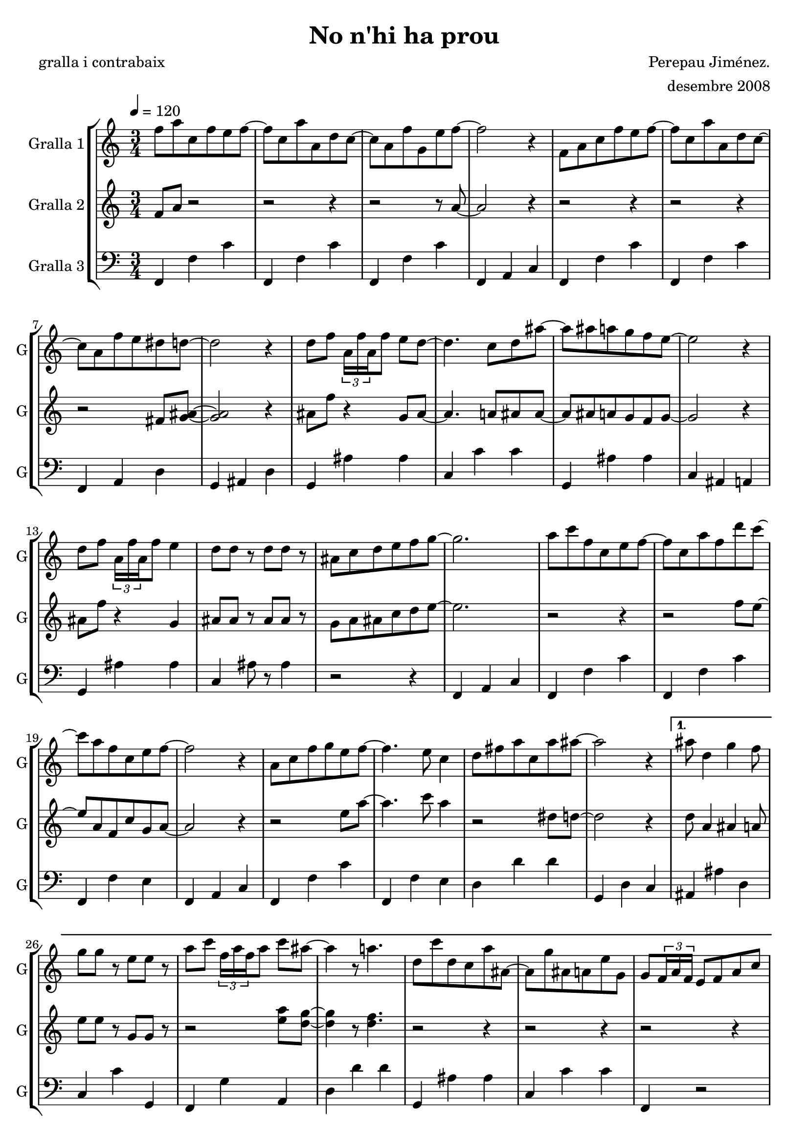 \version "2.16.2"

\header {
  dedication=""
  title="No n'hi ha prou"
  subtitle=""
  subsubtitle=""
  poet="gralla i contrabaix"
  meter=""
  piece=""
  composer="Perepau Jiménez."
  arranger="desembre 2008"
  opus=""
  instrument=""
  copyright=""
  tagline=""
}

liniaroAa =
\relative f''
{
  \tempo 4=120
  \clef treble
  \key c \major
  \time 3/4
  \repeat volta 2 { f8 a c,  f e f ~  |
  f8 c a'  a, d c ~  |
  c8 a f' g, e' f ~  |
  f2 r4  |
  %05
  f,8 a c f e f ~  |
  f8  c a' a, d c ~  |
  c8 a f' e dis d ~  |
  d2 r4  |
  d8 f \times 2/3 { a,16 f' a, } f'8 e d ~  |
  %10
  d4. c8 d ais' ~  |
  ais8 ais a g f e ~  |
  e2 r4  |
  d8 f \times 2/3 { a,16 f' a, } f'8 e4  |
  d8 d r d d r  |
  %15
  ais8 c d e f g ~  |
  g2.  |
  a8 c f, c e f ~  |
  f8 c a' f d' c ~  |
  c8 a f c e f ~  |
  %20
  f2 r4  |
  a,8 c f g e f ~  |
  f4. e8 c4  |
  d8 fis a c, a' ais ~  |
  ais2 r4 }
  %25
  \alternative { { ais8 d,4 g f8  |
  g8 g r e e r  |
  a8 c \times 2/3 { f,16 a f } a8 c ais ~  |
  ais4 r8 a4.  |
  d,8 c' d, c a' ais, ~  |
  %30
  ais8 g' ais, a e' g,  |
  g8 \times 2/3 { f16 a f } e8 f a c  |
  d8 c \times 2/3 { a16 c a } f'8 e f }
  { ais8 d,4 g f8  |
  g8 g r e e r  |
  %35
  a8 c \times 2/3 { f,16 a f } a8 c ais ~  |
  ais4 r8 a4.  |
  d,8 c' d, c a' ais, ~  |
  ais8 g' ais, a e' g,  |
  g8 \times 2/3 { f16 a f } e8 f a c  |
  %40
  d8 ais a c d e } }
  \repeat volta 2 { f4 g8 e4 f8  |
  d2. ~  |
  d8 g, d' e f g  |
  a4 a8 c4 a8  |
  %45
  g4 f2  |
  r4 f f8 g  |
  a4 ais8 e4 f8  |
  g2.  |
  g8 a, d \times 2/3 { a16 d a } e'8 f  |
  %50
  g4 ais8 a4 g8  |
  e8 f d d d d  |
  d4. a8 a a  |
  d4 d8 c d c  |
  a4 ais8 g g g }
  %55
  \alternative { { g4. a8 d e }
  { g,2. ~ } }
  g2 r4  \bar "|."
}

liniaroAb =
\relative f'
{
  \tempo 4=120
  \clef treble
  \key c \major
  \time 3/4
  \repeat volta 2 { f8 a r2  |
  r2 r4  |
  r2 r8 a ~  |
  a2 r4  | % kompletite
  %05
  r2 r4  |
  r2 r4  |
  r2 fis8 <g ais> ~ ~  |
  <g ais>2 r4  |
  ais8 f' r4 g,8 ais ~  |
  %10
  ais4. a8 ais ais ~  |
  ais8 ais a g f g ~  |
  g2 r4  |
  ais8 f' r4 g,  |
  ais8 ais r ais ais r  |
  %15
  g8 a ais c d e ~  |
  e2.  |
  r2 r4  |
  r2 f8 e ~  |
  e8 a, f c' g a ~  |
  %20
  a2 r4  |
  r2 e'8 a ~  |
  a4. c8 a4  |
  r2 dis,8 d ~  |
  d2 r4 }
  %25
  \alternative { { d8 a4 ais a8  |
  e'8 e r g, g r  |
  r2 <e' a>8 <d g> ~ ~  |
  <d g>4 r8 <d f>4.  |
  r2 r4  |
  %30
  r2 r4  |
  r2 r4  |
  r2 r4 }
  { d8 a4 ais a8  |
  e'8 e r g, g r  |
  %35
  r2 <e' a>8 <d g> ~ ~  |
  <d g>4 r8 <d f>4.  |
  r2 r4  |
  r2 r4  |
  r2 r4  |
  %40
  r2 a8 g } }
  \repeat volta 2 { a4 g8 g4 a8  |
  a2. ~  |
  a8 g a g a c  |
  d4 d8 e4 c8  |
  %45
  b4 a2  |
  r4 a a8 c  |
  d4 d8 b4 c8  |
  <a d>2.  |
  <a d>8 a r4 g8 a  |
  %50
  c4 f8 e4 d8  |
  b8 c a a ais g  |
  a4. e8 e e  |
  <f ais>4 <f ais>8 <e a> <f ais> <e a>  |
  d4 g8 e e e }
  %55
  \alternative { { d2 a'8 g }
  { d2. ~ } }
  d2 r4  \bar "|."
}

liniaroAc =
\relative f,
{
  \tempo 4=120
  \clef bass
  \key c \major
  \time 3/4
  \repeat volta 2 { f4 f' c'  | % troigo!
  f,,4 f' c'  |
  f,,4 f' c'  |
  f,,4 a c  |
  %05
  f,4 f' c'  |
  f,,4 f' c'  |
  f,,4 a d  |
  g,4 ais d  |
  g,4 ais' ais  |
  %10
  c,4 c' c  |
  g,4 ais' ais  |
  c,4 ais a  |
  g4 ais' ais  |
  c,4 ais'8 r ais4  |
  %15
  r2 r4  |
  f,4 a c  |
  f,4 f' c'  |
  f,,4 f' c'  |
  f,,4 f' e  |
  %20
  f,4 a c  |
  f,4 f' c'  |
  f,,4 f' e  |
  d4 d' d  |
  g,,4 d' c }
  %25
  \alternative { { ais4 ais' d,  |
  c4 c' g,  |
  f4 g' a,  |
  d4 d' d  |
  g,,4 ais' ais  |
  %30
  c,4 c' c  |
  f,,4 r2  | % kompletite
  r2 r4 }
  { ais4 ais' d,  |
  c4 c' g,  |
  %35
  f4 g' a,  |
  d4 d' d  |
  g,,4 ais' ais  |
  c,4 c' c  |
  f,,4 r2  | % kompletite
  %40
  r2 r4 } }
  \repeat volta 2 { <d' d'>4 r8 <a c'>4 r8  |
  d4 d' d  |
  d,4 d' d  |
  <d, d'>4 r8 <a c'>4 r8  |
  %45
  d4 d' d  |
  a,4 d' d  |
  <d, d'>4 r8 <c d'>4 r8  |
  ais4 ais' ais  |
  ais,4 ais' ais  |
  %50
  <a, c'>4 r8 <a c'>4 r8  |
  d4 d' d  |
  d,4 d' <f,, f'>  |
  <ais' g,>4 r8 <a, c'>4 r8  |
  ais4 ais' ais }
  %55
  \alternative { { d,4. r8 r4 }
  { d2. ~ } }
  d2 r4  \bar "|."
}

\bookpart {
  \score {
    \new StaffGroup {
      \override Score.RehearsalMark.self-alignment-X = #LEFT
      <<
        \new Staff \with {instrumentName = #"Gralla 1" shortInstrumentName = #"G"} \liniaroAa
        \new Staff \with {instrumentName = #"Gralla 2" shortInstrumentName = #"G"} \liniaroAb
        \new Staff \with {instrumentName = #"Gralla 3" shortInstrumentName = #"G"} \liniaroAc
      >>
    }
    \layout {}
  }
  \score { \unfoldRepeats
    \new StaffGroup {
      \override Score.RehearsalMark.self-alignment-X = #LEFT
      <<
        \new Staff \with {instrumentName = #"Gralla 1" shortInstrumentName = #"G"} \liniaroAa
        \new Staff \with {instrumentName = #"Gralla 2" shortInstrumentName = #"G"} \liniaroAb
        \new Staff \with {instrumentName = #"Gralla 3" shortInstrumentName = #"G"} \liniaroAc
      >>
    }
    \midi {}
  }
}

\bookpart {
  \header {instrument="Gralla 1"}
  \score {
    \new StaffGroup {
      \override Score.RehearsalMark.self-alignment-X = #LEFT
      <<
        \new Staff \liniaroAa
      >>
    }
    \layout {}
  }
  \score { \unfoldRepeats
    \new StaffGroup {
      \override Score.RehearsalMark.self-alignment-X = #LEFT
      <<
        \new Staff \liniaroAa
      >>
    }
    \midi {}
  }
}

\bookpart {
  \header {instrument="Gralla 2"}
  \score {
    \new StaffGroup {
      \override Score.RehearsalMark.self-alignment-X = #LEFT
      <<
        \new Staff \liniaroAb
      >>
    }
    \layout {}
  }
  \score { \unfoldRepeats
    \new StaffGroup {
      \override Score.RehearsalMark.self-alignment-X = #LEFT
      <<
        \new Staff \liniaroAb
      >>
    }
    \midi {}
  }
}

\bookpart {
  \header {instrument="Gralla 3"}
  \score {
    \new StaffGroup {
      \override Score.RehearsalMark.self-alignment-X = #LEFT
      <<
        \new Staff \liniaroAc
      >>
    }
    \layout {}
  }
  \score { \unfoldRepeats
    \new StaffGroup {
      \override Score.RehearsalMark.self-alignment-X = #LEFT
      <<
        \new Staff \liniaroAc
      >>
    }
    \midi {}
  }
}

